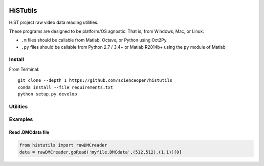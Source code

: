 .. image:: https://codeclimate.com/github/scienceopen/histutils/badges/gpa.svg
   :target: https://codeclimate.com/github/scienceopen/histutils
   :alt: Code Climate
.. image:: https://landscape.io/github/scienceopen/histutils/master/landscape.svg?style=flat
   :target: https://landscape.io/github/scienceopen/histutils/master
   :alt: Code Health
.. image:: https://travis-ci.org/scienceopen/histutils.svg?branch=master
    :target: https://travis-ci.org/scienceopen/histutils
.. image:: http://coveralls.io/repos/scienceopen/histutils/badge.svg?branch=master&service=github
   :target: http://coveralls.io/github/scienceopen/histutils?branch=master



HiSTutils
==========

HiST project raw video data reading utilities.

These programs are designed to be platform/OS agnostic.
That is, from Windows, Mac, or Linux:

* ``.m`` files should be callable from Matlab, Octave, or Python using Oct2Py.
* ``.py`` files should be callable from Python 2.7 / 3.4+ or Matlab R2014b+ using the ``py`` module of Matlab

Install
--------------
From Terminal::

  git clone --depth 1 https://github.com/scienceopen/histutils
  conda install --file requirements.txt
  python setup.py develop

Utilities
---------

========                ===========
Function                Description
========                ===========
memfree                 Estimates available RAM for Matlab/Octave under Windows, Mac, Linux
checkRAM                check if a proposed N-D array with fit in available RAM (w/o swap)
isoctave                detect if ``.m`` code is being run under GNU Octave (vs. Matlab)

cp_parents              Copies files to target, making directories as needed in Python -- acts like ``cp --parents`` in Bash
empty_file              creates/overwrites empty file in Python includes making directories as needed. Like ``>myfile`` in Bash
walktree                recursive filename search in Python like GNU Find in Bash

rawDMCreader            Reads .DMCdata files output by the DMC and HiST networked optical auroral observation systems
getRawInd               for ``.DMCdata`` video files, lists the first and last raw frame indices in file
findstars               detects stars and plots detections in image
normframe               Given an 8-bit, 16-bit, or float image, normalize to [0..1] data range
sixteen2eight           converts a 16-bit image to 8-bit image

plotSolarElev           Computes solar elevation angle and solar irradience vs. time/date for a given location on Earth
h5lister                recursively list paths and variables in HDF5 file

diric                   Computes Dirichlet function

imageconv               convert directory of images to multi-page TIFF
image_write_multipage   write/read multi-page TIFF
========                ===========


Examples
--------

Read .DMCdata file
~~~~~~~~~~~~~~~~~~
.. code-block:: python
	
	from histutils import rawDMCreader
	data = rawDMCreader.goRead('myfile.DMCdata',(512,512),(1,1))[0]
